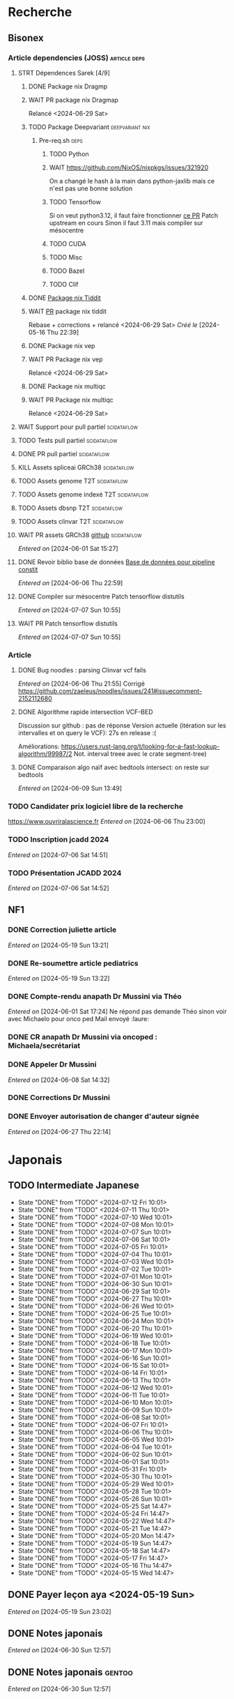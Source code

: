 * Recherche
** Bisonex
:PROPERTIES:
:CATEGORY: bisonex
:END:
*** Article dependencies (JOSS) :article:deps:
**** STRT Dépendences Sarek [4/9]
***** DONE Package nix Dragmp
***** WAIT PR package nix Dragmap
Relancé <2024-06-29 Sat>
***** TODO Package Deepvariant :deepvariant:nix:
SCHEDULED: <2024-06-19 Wed>
****** Pre-req.sh :deps:
******* TODO Python
SCHEDULED: <2024-06-19 Wed>
******* WAIT https://github.com/NixOS/nixpkgs/issues/321920
On a changé le hash à la main dans python-jaxlib mais ce n'est pas une bonne solution
******* TODO Tensorflow
SCHEDULED: <2024-07-09 Tue>
Si on veut python3.12, il faut faire fronctionner [[https://github.com/NixOS/nixpkgs/pull/325224/commits/21ce0d2d77a91d757103b691b51c5e932bfede47][ce PR]]
Patch upstream en cours
Sinon il faut 3.11 mais compiler sur mésocentre
******* TODO CUDA
SCHEDULED: <2024-07-20 Sat>
******* TODO Misc
******* TODO Bazel
SCHEDULED: <2024-07-20 Sat>
******* TODO Clif
SCHEDULED: <2024-07-20 Sat>
***** DONE [[file:~/code/nixpkgs/pkgs/by-name/ti/tiddit/package.nix::{][Package nix Tiddit]]
***** WAIT [[https://github.com/NixOS/nixpkgs/pull/312995][PR]] package nix tiddit
Rebase + corrections + relancé <2024-06-29 Sat>
    /Créé le/ [2024-05-16 Thu 22:39]

***** DONE Package nix vep
***** WAIT PR Package nix vep
Relancé <2024-06-29 Sat>
***** DONE Package nix multiqc
***** WAIT PR Package nix multiqc
Relancé <2024-06-29 Sat>
**** WAIT Support pour pull partiel :scidataflow:
**** TODO Tests pull partiel :scidataflow:
SCHEDULED: <2024-07-12 Fri>
**** DONE PR pull partiel :scidataflow:
CLOSED: [2024-06-19 Wed 22:02] SCHEDULED: <2024-06-16 Sun>
**** KILL Assets spliceai GRCh38 :scidataflow:
CLOSED: [2024-05-30 Thu 18:55] SCHEDULED: <2024-05-29 Wed>
**** TODO Assets genome T2T :scidataflow:
**** TODO Assets genome indexé T2T :scidataflow:
**** TODO Assets dbsnp T2T :scidataflow:
**** TODO Assets clinvar T2T :scidataflow:
**** WAIT PR assets GRCh38 [[https://github.com/vsbuffalo/scidataflow/issues/21][github]] :scidataflow:
/Entered on/ [2024-06-01 Sat 15:27]
**** DONE Revoir biblio base de données [[id:6f89f301-1b55-43cb-b3be-bf954bbc079e][Base de données pour pipeline constit]]
CLOSED: [2024-06-15 Sat 11:18] SCHEDULED: <2024-06-09 Sun>
/Entered on/ [2024-06-06 Thu 22:59]
**** DONE Compiler sur mésocentre Patch tensorflow distutils
CLOSED: [2024-07-07 Sun 12:21] SCHEDULED: <2024-07-07 Sun>
/Entered on/ [2024-07-07 Sun 10:55]
**** WAIT PR Patch tensorflow distutils
/Entered on/ [2024-07-07 Sun 10:55]
*** Article
**** DONE Bug noodles : parsing Clinvar vcf fails
CLOSED: [2024-06-06 Thu 21:55] SCHEDULED: <2024-06-06 Thu>
/Entered on/ [2024-06-06 Thu 21:55]
Corrigé https://github.com/zaeleus/noodles/issues/241#issuecomment-2152112680
**** DONE Algorithme rapide intersection VCF-BED
CLOSED: [2024-06-09 Sun 23:27] SCHEDULED: <2024-06-08 Sat>
Discussion sur github : pas de réponse
Version actuelle (itération sur les intervalles et on query le VCF): 27s en release :(

Améliorations: https://users.rust-lang.org/t/looking-for-a-fast-lookup-algorithm/99987/2
Not. interval treee avec le crate segment-tree)

**** DONE Comparaison algo naïf avec bedtools intersect: on reste sur bedtools
CLOSED: [2024-06-09 Sun 23:27] SCHEDULED: <2024-06-09 Sun>
/Entered on/ [2024-06-09 Sun 13:49]
*** TODO Candidater prix logiciel libre de la recherche
SCHEDULED: <2025-04-06 Sun>
https://www.ouvriralascience.fr
/Entered on/ [2024-06-06 Thu 23:00]
*** TODO Inscription jcadd 2024
SCHEDULED: <2024-09-02 Mon>
/Entered on/ [2024-07-06 Sat 14:51]
*** TODO Présentation JCADD 2024
SCHEDULED: <2024-09-25 Wed> DEADLINE: <2024-10-30 Wed>
/Entered on/ [2024-07-06 Sat 14:52]
** NF1
:PROPERTIES:
:CATEGORY: nf1
:END:
*** DONE Correction juliette article
CLOSED: [2024-05-26 Sun 21:12] SCHEDULED: <2024-05-21 Tue>
/Entered on/ [2024-05-19 Sun 13:21]
*** DONE Re-soumettre article pediatrics
CLOSED: [2024-06-15 Sat 15:54] DEADLINE: <2024-06-18 Tue>
/Entered on/ [2024-05-19 Sun 13:22]
*** DONE Compte-rendu anapath Dr Mussini via Théo
CLOSED: [2024-06-08 Sat 14:31] SCHEDULED: <2024-06-07 Fri>
/Entered on/ [2024-06-01 Sat 17:24]
Ne répond pas
demande Théo sinon voir avec Michaelo pour onco ped
Mail envoyé  :laure:
*** DONE CR anapath Dr Mussini via oncoped : Michaela/secrétariat
CLOSED: [2024-06-12 Wed 21:39] SCHEDULED: <2024-06-10 Mon>
*** DONE Appeler Dr Mussini
CLOSED: [2024-06-12 Wed 21:39] SCHEDULED: <2024-06-13 Thu>
/Entered on/ [2024-06-08 Sat 14:32]
*** DONE Corrections Dr Mussini
CLOSED: [2024-06-12 Wed 21:39] SCHEDULED: <2024-06-12 Wed>
*** DONE Envoyer autorisation de changer d'auteur signée
CLOSED: [2024-06-27 Thu 22:14] SCHEDULED: <2024-06-27 Thu>
/Entered on/ [2024-06-27 Thu 22:14]
* Japonais
:PROPERTIES:
:CATEGORY: japonais
:END:
** TODO Intermediate Japanese
SCHEDULED: <2024-07-06 Sat +1d>
:PROPERTIES:
:STYLE:    habit
:LAST_REPEAT: [2024-06-30 Sun 15:43]
:END:
+ State "DONE"       from "TODO"           <2024-07-12 Fri 10:01>
+ State "DONE"       from "TODO"           <2024-07-11 Thu 10:01>
+ State "DONE"       from "TODO"           <2024-07-10 Wed 10:01>
+ State "DONE"       from "TODO"           <2024-07-08 Mon 10:01>
+ State "DONE"       from "TODO"           <2024-07-07 Sun 10:01>
+ State "DONE"       from "TODO"           <2024-07-06 Sat 10:01>
+ State "DONE"       from "TODO"           <2024-07-05 Fri 10:01>
+ State "DONE"       from "TODO"           <2024-07-04 Thu 10:01>
+ State "DONE"       from "TODO"           <2024-07-03 Wed 10:01>
+ State "DONE"       from "TODO"           <2024-07-02 Tue 10:01>
+ State "DONE"       from "TODO"           <2024-07-01 Mon 10:01>
+ State "DONE"       from "TODO"           <2024-06-30 Sun 10:01>
+ State "DONE"       from "TODO"           <2024-06-29 Sat 10:01>
+ State "DONE"       from "TODO"           <2024-06-27 Thu 10:01>
+ State "DONE"       from "TODO"           <2024-06-26 Wed 10:01>
+ State "DONE"       from "TODO"           <2024-06-25 Tue 10:01>
+ State "DONE"       from "TODO"           <2024-06-24 Mon 10:01>
+ State "DONE"       from "TODO"           <2024-06-20 Thu 10:01>
+ State "DONE"       from "TODO"           <2024-06-19 Wed 10:01>
+ State "DONE"       from "TODO"           <2024-06-18 Tue 10:01>
+ State "DONE"       from "TODO"           <2024-06-17 Mon 10:01>
+ State "DONE"       from "TODO"           <2024-06-16 Sun 10:01>
+ State "DONE"       from "TODO"           <2024-06-15 Sat 10:01>
+ State "DONE"       from "TODO"           <2024-06-14 Fri 10:01>
+ State "DONE"       from "TODO"           <2024-06-13 Thu 10:01>
+ State "DONE"       from "TODO"           <2024-06-12 Wed 10:01>
+ State "DONE"       from "TODO"           <2024-06-11 Tue 10:01>
+ State "DONE"       from "TODO"           <2024-06-10 Mon 10:01>
+ State "DONE"       from "TODO"           <2024-06-09 Sun 10:01>
+ State "DONE"       from "TODO"           <2024-06-08 Sat 10:01>
+ State "DONE"       from "TODO"           <2024-06-07 Fri 10:01>
+ State "DONE"       from "TODO"           <2024-06-06 Thu 10:01>
+ State "DONE"       from "TODO"           <2024-06-05 Wed 10:01>
+ State "DONE"       from "TODO"           <2024-06-04 Tue 10:01>
+ State "DONE"       from "TODO"           <2024-06-02 Sun 10:01>
+ State "DONE"       from "TODO"           <2024-06-01 Sat 10:01>
+ State "DONE"       from "TODO"           <2024-05-31 Fri 10:01>
+ State "DONE"       from "TODO"           <2024-05-30 Thu 10:01>
+ State "DONE"       from "TODO"           <2024-05-29 Wed 10:01>
+ State "DONE"       from "TODO"           <2024-05-28 Tue 10:01>
+ State "DONE"       from "TODO"           <2024-05-26 Sun 10:01>
+ State "DONE"       from "TODO"           <2024-05-25 Sat 14:47>
+ State "DONE"       from "TODO"           <2024-05-24 Fri 14:47>
+ State "DONE"       from "TODO"           <2024-05-22 Wed 14:47>
+ State "DONE"       from "TODO"           <2024-05-21 Tue 14:47>
+ State "DONE"       from "TODO"           <2024-05-20 Mon 14:47>
+ State "DONE"       from "TODO"           <2024-05-19 Sun 14:47>
+ State "DONE"       from "TODO"           <2024-05-18 Sat 14:47>
+ State "DONE"       from "TODO"           <2024-05-17 Fri 14:47>
+ State "DONE"       from "TODO"           <2024-05-16 Thu 14:47>
+ State "DONE"       from "TODO"           <2024-05-15 Wed 14:47>
** DONE Payer leçon aya <2024-05-19 Sun>
/Entered on/ [2024-05-19 Sun 23:02]
** DONE Notes japonais
CLOSED: [2024-06-30 Sun 17:17] SCHEDULED: <2024-06-30 Sun>
/Entered on/ [2024-06-30 Sun 12:57]
** DONE Notes japonais :gentoo:
CLOSED: [2024-06-30 Sun 23:47] SCHEDULED: <2024-06-30 Sun>
/Entered on/ [2024-06-30 Sun 12:57]
* Voiture
:PROPERTIES:
:CATEGORY: voiture
:END:
** DONE Envoyer export facture contre-visite Mazda5
CLOSED: [2024-05-28 Tue 19:45] SCHEDULED: <2024-05-28 Tue>
/Créé le/ [2024-05-16 Thu 22:32]
- Rien dans les photos
- Pas dans les papiers Allondaz
- Attente facture renvoyée par courrier
  recu, transmis expert<2024-05-28 Tue>
** DONE Suspendre assurance moto
CLOSED: [2024-06-08 Sat 18:39]
/Entered on/ [2024-06-03 Mon 22:44]
** DONE Envoyer dossier expert (remboursement Mazda)
CLOSED: [2024-06-14 Fri 22:53] SCHEDULED: <2024-06-11 Tue>
/Entered on/ [2024-06-12 Wed 23:01]
* Internat
:PROPERTIES:
:CATEGORY: internat
:END:
** DONE Convertir notes hémato org-mode
SCHEDULED: <2024-05-17 Fri>
** DONE Contacter DAM pour changement d'adresse
SCHEDULED: <2024-05-19 Sun>
/Entered on/ [2024-05-19 Sun 13:56]

** TODO Convertir notes bactério org-mode
/Entered on/ [2024-05-19 Sun 13:29]
** TODO Converter notes biochimie org-mode
/Entered on/ [2024-05-19 Sun 13:29]
** Interchu
:PROPERTIES:
:CATEGORY: interchu
:END:
*** DONE Mail Quentin pour vérifier stage Biomnis possible en docteur junior
CLOSED: [2024-05-28 Tue 19:51] SCHEDULED: <2024-05-28 Tue>
/Entered on/ [2024-05-27 Mon 23:47]
*** DONE Mail biomnis Laure Raymond via Louis Januel
CLOSED: [2024-06-06 Thu 20:57] SCHEDULED: <2024-06-06 Thu>
/Entered on/ [2024-05-27 Mon 23:48]
Ok pour interchu en docteur junior ?
*** DONE Relancer Quentin pour interchu Biomnis
CLOSED: [2024-06-05 Wed 22:23]
/Entered on/ [2024-06-03 Mon 22:45]
Ne répond pas mais Oriane dit OK
*** TODO Monter dossier interCHU Biomnis
SCHEDULED: <2024-07-12 Fri>
/Entered on/ [2024-06-12 Wed 23:02]
** DONE Fusionner notes hémato + biochimie en attente
CLOSED: [2024-06-29 Sat 14:53] SCHEDULED: <2024-06-27 Thu>
/Entered on/ [2024-06-27 Thu 22:14]
** TODO Fusionner biblio projet Facebook et pseudogene
SCHEDULED: <2024-07-13 Sat>
/Entered on/ [2024-07-13 Sat 10:28]
* Maison
:PROPERTIES:
:CATEGORY: maison
:END:
** TODO Contacter RED pour changer adresse sur facture
SCHEDULED: <2024-07-20 Sat>
/Entered on/ [2024-05-19 Sun 13:56]
** DONE Payer loyer grenoble
CLOSED: [2024-06-12 Wed 21:39] SCHEDULED: <2024-06-05 Wed>
/Entered on/ [2024-06-03 Mon 22:52]
* Divers
:PROPERTIES:
:CATEGORY: divers
:END:
** DONE [[https://github.com/nushell/nushell.github.io/pull/1446][PR]] doc nushell query
CLOSED: [2024-06-16 Sun 00:55]
/Entered on/ [2024-06-14 Fri 22:54]

** TODO Remboursement Allianz Montbéliard -> Grenoble 2024/0523168
SCHEDULED: <2024-07-09 Tue>
/Créé le/ [2024-05-16 Thu 22:44]
2024-03-01
** DONE Justificatif de domicile Caisse Épargne Metz
CLOSED: [2024-06-29 Sat 13:36] SCHEDULED: <2024-07-03 Wed>
/Créé le/ [2024-05-17 Fri 21:32]
** DONE Nettoyer bookmarks buku
CLOSED: [2024-06-29 Sat 13:59]
/Entered on/ [2024-06-08 Sat 18:39]
** DONE Inscription liste électorale (Besançon ? Allondaz)
CLOSED: [2024-06-29 Sat 13:28] SCHEDULED: <2024-06-29 Sat>
/Entered on/ [2024-06-29 Sat 12:57]
Envoyé, en attente
** DONE Mise à jour avec GRCh9.6 :gentoo:
CLOSED: [2024-07-06 Sat 10:17] SCHEDULED: <2024-06-30 Sun>
/Entered on/ [2024-06-30 Sun 12:57]
emerge -1u haskell-updater && haskell-updater --world -- -N --with-bdeps=y && emerge --depclean && haskell-updater -- @preserved-rebuild
Tenir holoheap au courant

** DONE Mise à jour :gentoo:
CLOSED: [2024-06-30 Sun 14:28] SCHEDULED: <2024-06-30 Sun>
/Entered on/ [2024-06-30 Sun 12:57]
** TODO Mettre en place prélèvement loyer
SCHEDULED: <2024-07-30 Tue>
/Entered on/ [2024-07-02 Tue 22:54]
* Scrap
** DONE Aerial spincity
CLOSED: [2024-05-26 Sun 00:14] SCHEDULED: <2024-05-25 Sat>
/Entered on/ [2024-05-20 Mon 21:13]
*** DONE Corriger url pour additional content
CLOSED: [2024-05-26 Sun 17:30] SCHEDULED: <2024-05-26 Sun>
/Entered on/ [2024-05-26 Sun 10:25]
*** DONE Corriger audio manquant/erreur 403
CLOSED: [2024-05-26 Sun 21:12] SCHEDULED: <2024-05-26 Sun>
* Nix
:PROPERTIES:
:CATEGORY: nix
:END:
** WAIT Review PR  gitftless 154351
/Entered on/ [2024-05-20 Mon 00:08]
** HOLD tester rapidement gradle2nix v2 pour gatk
/Entered on/ [2024-06-30 Sun 09:52]
** DONE Gatk 4.6.0.0
CLOSED: [2024-06-30 Sun 17:17] SCHEDULED: <2024-06-30 Sun>
/Entered on/ [2024-06-30 Sun 09:52]
* Gentoo
:PROPERTIES:
:CATEGORY: gentoo
:END:
** WAIT Mise à jour Julia 1.10.4
/Entered on/ [2024-06-05 Wed 22:10]
On essaie sans les patches
"System library symlink failure: Unable to locate libopenlibm.so on your system!" -> ok en installant les dépendences à la main
* Histoire
:PROPERTIES:
:CATEGORY: histoire
:END:
** DONE Notes définition fascisme [[https://www.reddit.com/r/AskHistorians/comments/e57h4n/what_is_fascism/][/r/askhistorians]]
CLOSED: [2024-06-19 Wed 22:55] SCHEDULED: <2024-05-25 Sat>
/Entered on/ [2024-05-25 Sat 11:42]

** TODO Notes bataille de Marathon
SCHEDULED: <2024-06-16 Sun>
/Entered on/ [2024-06-16 Sun 10:51]
* Santé
:PROPERTIES:
:CATEGORY: santé
:END:
** DONE Demander carte de mutuelle
CLOSED: [2024-06-05 Wed 22:08] SCHEDULED: <2024-06-05 Wed>
/Entered on/ [2024-06-05 Wed 22:07]
Sera envoyée par courrier (adresse à mise à jour)
Doit envoyer un code pour accès second espace personnel
** TODO Envoyer remboursement podologue mutuelle
SCHEDULED: <2024-07-08 Mon>
/Entered on/ [2024-07-02 Tue 22:54]
